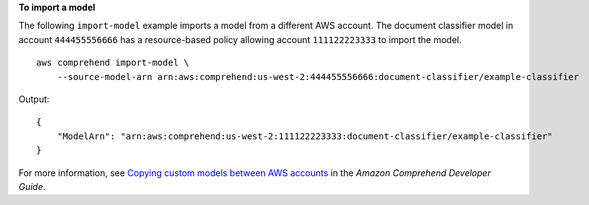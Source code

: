 **To import a model**

The following ``import-model`` example imports a model from a different AWS account. The document classifier model in account ``444455556666`` 
has a resource-based policy allowing account ``111122223333`` to import the model. ::

    aws comprehend import-model \
        --source-model-arn arn:aws:comprehend:us-west-2:444455556666:document-classifier/example-classifier

Output::

    {
        "ModelArn": "arn:aws:comprehend:us-west-2:111122223333:document-classifier/example-classifier"
    }

For more information, see `Copying custom models between AWS accounts <https://docs.aws.amazon.com/comprehend/latest/dg/custom-copy.html>`__ in the *Amazon Comprehend Developer Guide*.